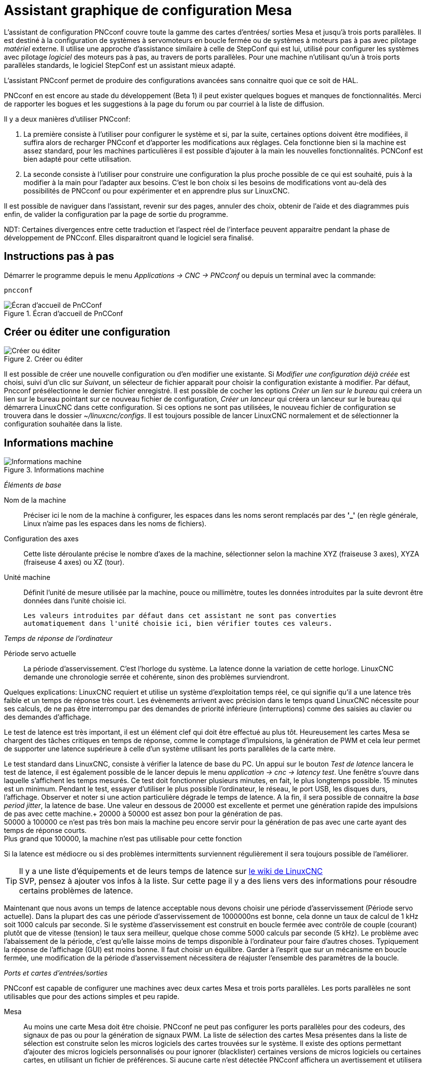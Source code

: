 :lang: fr

[[cha:pncconf-wizard]]
= Assistant graphique de configuration Mesa

L'assistant de configuration PNCconf couvre toute la gamme  des cartes d'entrées/
sorties Mesa et jusqu'à trois ports parallèles. Il est destiné à la
configuration de systèmes à servomoteurs en boucle fermée ou de systèmes à
moteurs pas à pas avec pilotage _matériel_ externe. Il utilise une approche
d'assistance similaire à celle de StepConf qui est lui, utilisé pour configurer
les systèmes avec pilotage _logiciel_ des moteurs pas à pas, au travers de ports
parallèles. Pour une machine n'utilisant qu’un à trois ports parallèles
standards, le logiciel StepConf est un assistant mieux adapté.

L'assistant PNCconf permet de produire des configurations avancées sans
connaitre quoi que ce soit de HAL.

PNCconf en est encore au stade du développement (Beta 1) il peut exister
quelques bogues et manques de fonctionnalités.
Merci de rapporter les bogues et les suggestions à la page du forum ou par
courriel à la liste de diffusion.

Il y a deux manières d'utiliser PNCconf:

. La première consiste à l'utiliser pour configurer le système et si, par
la suite, certaines options doivent être modifiées, il suffira alors de
recharger PNCconf et d'apporter les modifications aux réglages.
Cela fonctionne bien si la machine est assez standard, pour les machines
particulières il est possible d'ajouter à la main les nouvelles fonctionnalités.
PCNConf est bien adapté pour cette utilisation.
 
. La seconde consiste à l'utiliser pour construire une configuration la plus
proche possible de ce qui est souhaité, puis à la modifier à la main pour
l'adapter aux besoins. C'est le bon choix si les besoins de modifications vont
au-delà des possibilités de PNCconf ou pour expérimenter et en apprendre plus
sur LinuxCNC.

Il est possible de naviguer dans l'assistant, revenir sur des pages, annuler des
choix, obtenir de l'aide et des diagrammes puis enfin, de valider la
configuration par la page de sortie du programme.

****
NDT: Certaines divergences entre cette traduction et l'aspect réel de
l'interface peuvent apparaitre pendant la phase de développement de PNCconf.
Elles disparaitront quand le logiciel sera finalisé.
****

== Instructions pas à pas

Démarrer le programme depuis le menu _Applications → CNC → PNCconf_ ou
depuis un terminal avec la commande:

----
pncconf
---- 

.Écran d'accueil de PnCConf
image::images/pncconf-splash_fr.png[alt="Écran d'accueil de PnCConf"]

== Créer ou éditer une configuration

.Créer ou éditer
image::images/pncconf-file_fr.png[alt="Créer ou éditer"]

Il est possible de créer une nouvelle configuration ou d'en modifier une
existante.
Si _Modifier une configuration déjà créée_ est choisi, suivi d'un clic
sur _Suivant_, un sélecteur de fichier apparait pour choisir la configuration
existante à modifier. Par défaut, Pncconf présélectionne le dernier fichier
enregistré. Il est possible de cocher les options _Créer un lien sur le
bureau_ qui créera un lien sur le bureau pointant sur ce nouveau fichier de
configuration, _Créer un lanceur_ qui créera un lanceur sur le bureau qui
démarrera LinuxCNC dans cette configuration.
Si ces options ne sont pas utilisées, le nouveau fichier de configuration se
trouvera dans le dossier _~/linuxcnc/configs_. Il est toujours  possible de
lancer LinuxCNC normalement et de sélectionner la configuration souhaitée dans
la liste.

== Informations machine

.Informations machine
image::images/pncconf-basic_fr.png[alt="Informations machine"]

_Éléments de base_

Nom de la machine::
    Préciser ici le nom de la machine à configurer, les espaces dans les noms
    seront remplacés par des *'_'* (en règle générale,  Linux n'aime pas les
    espaces dans les noms de fichiers).

Configuration des axes::
    Cette liste déroulante précise le nombre d'axes de la machine,
    sélectionner selon la machine XYZ (fraiseuse 3 axes), XYZA (fraiseuse 4
    axes) ou XZ (tour).

Unité machine::
    Définit l'unité de mesure utilisée par la machine, pouce ou millimètre,
    toutes les données introduites par la suite devront être données dans
    l'unité choisie ici.

    Les valeurs introduites par défaut dans cet assistant ne sont pas converties
    automatiquement dans l'unité choisie ici, bien vérifier toutes ces valeurs.

_Temps de réponse de l'ordinateur_

Période servo actuelle::
    La période d'asservissement. C'est l'horloge du système. La latence donne
    la variation de cette horloge. LinuxCNC demande une chronologie serrée et
    cohérente, sinon des problèmes surviendront.

Quelques explications:
LinuxCNC requiert et utilise un système d'exploitation temps réel, ce qui
signifie qu'il a une latence très faible et un temps de réponse très court. Les
évènements arrivent avec précision dans le temps quand LinuxCNC nécessite pour
ses calculs, de ne pas être interrompu par des demandes de priorité inférieure
(interruptions) comme des saisies au clavier ou des demandes d'affichage.

Le test de latence est très important, il est un élément clef qui doit être
effectué au plus tôt. Heureusement les cartes Mesa se chargent des tâches
critiques en temps de réponse, comme le comptage d'impulsions, la génération de
PWM et cela leur permet de supporter une latence supérieure à celle d'un système
utilisant les ports parallèles de la carte mère.

Le test standard dans LinuxCNC, consiste à vérifier la latence de base du PC. Un
appui sur le bouton _Test de latence_ lancera le test de latence, il est
également possible de le lancer depuis le menu _application → cnc → latency
test_. Une fenêtre s'ouvre dans laquelle s'affichent les temps mesurés.
Ce test doit fonctionner plusieurs minutes, en fait, le plus longtemps possible.
15 minutes est un minimum. Pendant le test, essayer d'utiliser le plus possible
l'ordinateur, le réseau, le port USB, les disques durs, l'affichage.
Observer et noter si une action particulière dégrade le temps de latence.
A la fin, il sera possible de connaitre la _base period jitter_, la latence de
base. Une valeur en dessous de 20000 est excellente et permet une génération
rapide des impulsions de pas avec cette machine.+
20000 à 50000 est assez bon pour la génération de pas. +
50000 à 100000 ce n'est pas très bon mais la machine peu encore servir pour la
génération de pas avec une carte ayant des temps de réponse courts. +
Plus grand que 100000, la machine n'est pas utilisable pour cette fonction

Si la latence est médiocre ou si des problèmes intermittents surviennent
régulièrement il sera toujours possible de l'améliorer.

TIP: Il y a une liste d'équipements et de leurs temps de latence sur
http://wiki.linuxcnc.org/cgi-bin/wiki.pl?Latency-Test[le wiki de LinuxCNC] +
SVP, pensez à ajouter vos infos à la liste. Sur cette page il y a des liens vers
des informations pour résoudre certains problèmes de latence.

Maintenant que nous avons un temps de latence acceptable nous devons choisir
une période d'asservissement (Période servo actuelle).
Dans la plupart des cas une période d'asservissement de 1000000ns est bonne,
cela donne un taux de calcul de 1 kHz soit 1000 calculs par seconde.
Si le système d'asservissement est construit en boucle fermée avec contrôle
de couple (courant) plutôt que de vitesse (tension) le taux sera meilleur,
quelque chose comme 5000 calculs par seconde (5 kHz). Le problème avec
l'abaissement de la période, c'est qu'elle laisse moins de temps disponible à
l'ordinateur pour faire d'autres choses. Typiquement la réponse de l'affichage
(GUI) est moins bonne. Il faut choisir un équilibre. Garder à l'esprit que sur
un mécanisme en boucle fermée, une modification de la période d'asservissement
nécessitera de réajuster l'ensemble des paramètres de la boucle.

_Ports et cartes d'entrées/sorties_

PNCconf est capable de configurer une machines avec deux cartes Mesa et
trois ports parallèles. Les ports parallèles ne sont utilisables que pour
des actions simples et peu rapide.

Mesa::
     Au moins une carte Mesa doit être choisie. PNCconf ne peut pas configurer
    les ports parallèles pour des codeurs, des signaux de pas ou pour la
    génération de signaux PWM. La liste de sélection des cartes Mesa présentes
    dans la liste de sélection est construite selon les micros logiciels des
    cartes trouvées sur le système. Il existe des options permettant d'ajouter
    des micros logiciels personnalisés ou pour ignorer (blacklister) certaines
    versions de micros logiciels ou certaines cartes, en utilisant un fichier
    de préférences.
     Si aucune carte n'est détectée PNCconf affichera un avertissement et
    utilisera des valeurs par défaut mais aucun test ne sera possible. Il faut
    noter que, si plusieurs cartes Mesa sont utilisées, il n'existe aucun moyen
    de déterminer laquelle sera la carte N°0 ou N°1 et il sera indispensable de
    le tester. Déplacer les cartes dans les ports PCI, peut changer leur ordre.
    Si la configuration est créée pour deux cartes, elles doivent être
    installées pour que les tests fonctionnent.

Ports parallèles::
     Jusqu'à 3 ports parallèles, appelés parports par Mesa, peuvent être
    utilisés comme de simples entrées sorties. L'adresse du port parallèle doit
    être définie. Il est possible soit d'entrer le N° du port parallèle selon le
    système de numérotation de Linux 0, 1 ou 2 ou, d'entrer l'adresse réelle en
    hexadécimal. Les adresses des ports parallèles intégrés à la carte mère son
    le plus souvent aux adresses 0x0378 et 0x0278, elles peuvent être trouvées
    dans la configuration du BIOS. Le Bios s'ouvre en enfonçant une touche du
    clavier au tout début du cycle de démarrage de l'ordinateur, souvent (Del
    ou F2) se reporter au document de la carte mère. Sur une des pages du BIOS,
    il est possible de choisir l'adresse des ports parallèles et de définir
    leurs modes de fonctionnement comme SPP, EPP, etc, sur certains ordinateurs
    cette information est affichée pendant quelques secondes lors du démarrage
    du PC. Pour les ports parallèles sur carte PCI les adresses sont trouvées
    en cliquant sur le bouton _Outil d'aide à la recherche d'adresse de ports
    parallèles_ qui affichera la liste des périphériques PCI découverts. Dans
    cette liste, se trouvera une référence aux ports parallèles avec une liste
    d'adresses. Une de ces adresses doit fonctionner. Noter que tous les ports
    parallèles PCI ne fonctionnent pas correctement en EPP. Chaque port peut être
    sélectionné comme _Entrée_ pour augmenter le nombre d'entrées sur ce port
    ou _Sortie_ pour un maximum de sorties. Par défaut, les ports parallèles
    sont configurés avec leurs broches 2 à 9 en _Sortie_.

_Liste des interfaces graphiques_

Spécifie les interfaces utilisateur graphiques que LinuxCNC peut utiliser.
Chacune dispose d'options particulières.

_AXIS_

* Supporte les tours.
* C'est l'interface la plus utilisée et la plus développée.
* Elle est conçue pour être utilisée à la souris est avec un clavier.
* Elle est basée sur tkinter et intègre donc PYVCP (contrôle visuel python).
* Elle dispose d'un affichage graphique en 3D.
* Elle est intégrable sur les barres de tâches ou sur le bureau.

_TOUCHY_

* Touchy est une interface conçue pour les écrans tactiles.
* Elle ne nécessite que quelques interrupteurs physiques et une manivelle de
  jog.
* Elle nécessite les boutons _Départ cycle_, _Abandon_, _Marche par pas_.
* Elle nécessite également un bouton sélecteur d'axe sur le jog.
* Elle est basée sur GTK et intègre naturellement GladeVCP (création de
  panneaux de contrôle).
* Elle permet d'intégrer les panneaux de contrôle virtuels (VCP).
* Elle n'a pas de fenêtre de suivi du parcours d'outil.
* L'aspect peut être modifié avec des thèmes personnalisés.

*MINI_

* Est fourni en standard sur les machines Sherline.
* N'utilise pas d'arrêt d'urgence (ESTOP).
* Pas de possibilité d'intégrer un panneau de contrôle.
            
_TkLinuxCNC_

* Contraste élevé grâce à un fond bleu.
* Fenêtre graphique séparée.
* Pas d'intégration de panneau de contrôle possible.

== Contrôles externes

Cette page permet de sélectionner des contrôles externes pour la commande
manuelle de déplacement des axes (jog) ou des curseurs des correcteurs de vitesse.

.Contrôles externes

image::images/pncconf-external_fr.png[alt="Contrôles externes"]

Si une manette de jeu externe est sélectionnée pour le jog, il faudra
toujours la connecter à LinuxCNC avant de démarrer celui-ci. Si la manette est
analogique il faudra probablement ajouter du code personnalisé à HAL.
Les manivelles de jog à vernier et micro impulsion nécessitent d'être
connectées à une carte Mesa sur un compteur de codeur. Pour les correcteurs de
vitesses externe il est possible d'utiliser un mécanisme à générateur
d'impulsions ou à commutation comme un commutateur rotatif.
Les boutons externes peuvent être ceux d'une manette de jeu.

Joystick USB pour le jog::
     Demande des règlages spécifiques personnalisés pour être installé dans le
    système. Il s'agi d'un fichier qui est utilisé par LinuxCNC pour se connecter
    à la liste des périphériques Linux. PNCconf aidera à la construction de ce
    fichier.

* Ajouter règle dispositif: s'utilise pour configurer un nouveau périphérique
  en suivant les instructions. Le périphérique doit être branché et disponible.

* test dispositif: permet de charger un périphérique, d'afficher les noms de
  ses broches et de visualiser ses fonctions avec l’outil halmeter.

* Rechercher règles pour le dispositif: va rechercher les règles dans le
  système, utilisable pour trouver le nom des périphériques déjà construits
  avec PNCconf.

Les manettes de jeu utilisées en jog utilisent HALUI et le composant
hal_input.

Boutons de jog externes::
     Permet le jog de l'axe avec de simples boutons à une vitesse spécifiée.
    Probablement mieux adapté pour le jog en vitesse rapide.

Manivelle de jog externe::
     Permet d'utiliser un générateur d'impulsions manuel pour faire du
    jog sur les axes de la machine.
    Les manivelles à impulsions (MPG) sont souvent présentes sur les machines
    de bonne qualité. Elles délivrent en sortie des impulsions en quadrature qui
    peuvent être comptées avec un compteur de codeur MESA. PNCconf gère une
    manivelle par axe ou une manivelle partagée entre les axes.
    Il permet la sélection des vitesses de jog en utilisant des commutateurs
    rotatifs. L'option  de sélection des incréments de jog utilise le
    composant mux16. Ce composant dispose d'options telles que l'anti-rebond et
    l'utilisation du code Gray pour filtrer l'entrée physique du commutateur.

Correcteurs de vitesses::
     PNCconf permet de modifier les vitesses d'avances ou de broche en utilisant
    une manivelle à micros impulsions ou un commutateur rotatif. Les
    incréments sont configurables.

== Configuration des GUI

Ici il est possible de  configurer l'interface graphique utilisateur (GUI), lui
ajouter des panneaux de commande virtuels (VCP) et définir certaines options
d'LinuxCNC.

.Configuration des GUI
image::images/pncconf-gui_fr.png[alt="Configuration des GUI"]

_Options des interfaces graphiques_

Valeurs communes par défaut::
    Permet de fixer des valeurs générales par défaut, communes à toutes les
    interfaces graphiques.

Options par défaut d'AXIS:: 
     Ici se trouve les options spécifiques à AXIS. Si une des options _Taille_,
    _Position_ ou _Forcer à maximiser_ et choisie, il sera possible de modifier
    les valeurs de vitesse minimale ou maximale, le choix de l'éditeur de fichiers,
    la géométrie de la machine affichée. Ensuite, PNCconf demandera si il peut
    écraser le fichier de préférences (.Axisrc).
    Ce qui écrasera les données qui aurait été ajoutées extérieurement dans ce
    fichier.
 
Touchy:: 
     Ici se trouve les options spécifiques à Touchy. La plupart des options de
    Touchy peuvent être modifiées dans la page des préférences de l'application
    même quand elle est en marche. Touchy utilise GTK pour dessiner son écran,
    et supporte les thèmes GTK. Les thèmes modifient l'apparence et l'ergonomie
    du programme. il est possible de télécharger des thèmes depuis le net ou
    de les modifier soit-même. Il y a déjà une liste des thèmes utilisables sur
    le système. PNCconf permet de modifier facilement le thème par défaut.

_Panneaux de contrôle virtuels_

Les panneaux de contrôle virtuels permettent d'ajouter des contrôles
et des afficheurs personnalisés. AXIS et Touchy peuvent intégrer ces
contrôles dans une zone déterminée de leur écran. Il y a deux sortes de
panneaux de contrôle (VCP), pyVCP qui utilise _Tkinter_ pour dessiner
l'écran ou GLADE VCP qui utilise _GTK_.

Panneau PyVCP::
     PyVCP est un écran construit par un fichier XML. Il ne peut pas être
    construit à la main. Les PyVCP s'intègrent naturellement avec AXIS car ils
    utilisent tous les deux Tkinter. Des _HAL pins_ sont créées pour que
    l'utilisateur puisse les connecter dans son fichier HAL personnalisé.
    Il existe par exemple, un tachymètre pour la vitesse de broche ou un panneau
    de boutons XYZ pour le jog, l'utilisateur peut les utiliser tel quel ou
    les reconstruire à son gout.
    Sélectionner un fichier vide où les contrôles (widgets) personnels seront
    enregistrés ou sélectionner un des modèles d'affichage prêts à l'emploi,
    PCCcong établira alors lui-même les bonnes connexions avec HAL.
    Si AXIS est utilisé, le panneau sera intégré sur le côté droit.
    Si AXIS n'est pas utilisé, le panneau sera distinct de l'écran frontal.
    Il est possible d'utiliser les options de géométrie et de dimensions
    et de déplacer le panneau, par exemple si le système le permet vers un second
    écran. Si le bouton _Ouvrir un panneau simple_ est pressé, les données de
    géométrie et de dimensions seront utilisées et le panneau affiché.

Panneau GladeVCP::
     GladeVCP s'intègre naturellement à l'intérieur de l'écran TOUCHY car ils
    utilisent tous les deux GTK pour leurs interfaces, mais en modifiant le thème
    de GladeVCP il se fond très bien dans AXIS. Il utilise un éditeur graphique
    pour créer ses fichiers XML. Des _HAL pins_ sont créées, que l'utilisateur
    pourra connecter dans son fichier HAL personnalisé.
    GladeVCP permet aussi une interaction de programmation beaucoup plus
    sophistiquée et compliquée, ce qui n'est actuellement pas possible par PNCconf.
    Voir le chapitre sur GladeVCP et <<cha:GladeVCP, la création d'interfaces
    graphiques>>

PNCconf propose des exemples de panneaux à utiliser tel quel ou à reconstruire.
Avec PNCconf, GladeVCP permettra de sélectionner différentes options d'affichage
sur le modèle. Sous _Echantillon d'options_ sélectionner les options souhaitées.
Les boutons de zéro utilisent des commandes HALUI qui pourront être modifiées
ultérieurement dans la section HALUI. Le bouton _Toucher Z automatique_
nécessite le programme _Touch-off_ de classicladder et que l'entrée de sonde
soit sélectionnée. Il faut aussi un palpeur qui peut être réalisé avec une
plaque conductrice reliée à la masse. Pour avoir une idée sur la façon dont
cela fonctionne, voir:
//http://wiki.linuxcnc.org/cgi-bin/wiki.pl?ClassicLadderExamples#Single_button_probe_touchoff[ Simple bouton "Toucher"]

Sous _Options d'affichage_, les options de géométrie et de dimensions
permettent de déplacer le panneau, par exemple vers un second écran, si le
système le permet. Sélectionner un thème GTK pour définir l'aspect du panneaux.
En général, on le souhaite identique à l'aspect de l'écran frontal.
Le panneau créé et ses options seront visibles en appuyant sur le
bouton _Ouvrir un panneau simple_. GladeVCP placé sur l'écran frontal permet de
sélectionner la position du panneau sur celui-ci. Il peut fonctionner de
manière autonome ou avec AXIS, il peut être au centre ou sur le côté droit,
avec Touchy il peut être au centre.

_Défauts et options_

Prise d'origine requise avant tout mouvement::
    Pour pouvoir déplacer la machine sans passer par une recherche du point
    d'origine machine décocher la case. Dans ce cas la plus grande vigilance est
    nécessaire pour ne pas percuter une limite.

Dialogue pour le changement d'outil::
    Permet le choix entre l'utilisation d'un dialogue de changement d'outil et
    l'exportation d'un signal standard pour utiliser un changeur d'outils
    automatique externe et la table d'outils.

Laisser tourner la broche pendant le changement d'outil::
    Laisse tourner la broche pendant le changement d'outil. Utile pour les tours.

Forcer la prise d'origine individuelle en manuel::
    Oblige à effectuer la prise d'origine individuelle de chaque axe en manuel.

Relever la broche avant le changement d'outil::
    Met la broche en position haute avant le changement d'outil.
  
Récupérer position jointure après arrêt::
    Mémorise la position des articulations lors de l'arrêt. Utilisé pour les
    machines a cinématique complexe.

Changeur d'outil à position aléatoire::
    Utilisé pour les changeurs d'outils qui ne reçoivent pas toujours les outils
au mêmes emplacements. Des codes HAL doivent être ajoutés pour le support de ces
changeurs d'outils.

== Configuration Mesa

Les pages de configuration Mesa permettent d'utiliser les différents micros
logiciels. Sur la page de configuration, si une carte Mesa a été sélectionnée,
ici s'effectue le choix du micro logiciel parmi ceux disponibles, puis le choix et
le paramétrage des composants nécessaires à la machine.

.Configuration Mesa
image::images/pncconf-mesa-config_fr.png[alt="Configuration Mesa"]

Adresse du port parallèle MESA::
    Un port parallèle est utilisé seulement avec la carte Mesa 7i43.
    Les ports parallèles sur la carte mère ont généralement les adresses 0x378 et
    0x278 il est possible de trouver l'adresse sur la page du BIOS.
    Le 7i43 nécessite de programmer le port parallèle dans le mode EPP,
    encore une fois cela se configure dans la page du BIOS. Si un port parallèle
    sur carte PCI est utilisé, les adresses peuvent être recherchées en utilisant
    le bouton de recherche sur la page de base de PNCConf.

IMPORTANT: Noter que beaucoup de cartes PCI ne prennent pas en charge le
    protocole EPP correctement.

Fréquence de base PWM, PDM et 3PWM:: footnote:[PDM: acronyme de Modulation de
Densité d'Impulsions, PWM: acronyme de Modulation de Largeur d'Impulsions]
    Règle l'équilibrage entre entrainement et linéarité.
    Si des cartes filles Mesa sont utilisées, les documents de celles-ci
    devraient donner des recommandations. Il est important de les suivre pour
    éviter des dommages et obtenir les meilleures performances.

Par exemple....::
- La carte 7i33 demande un PDM et une fréquence de base de 6 mHz.
- La carte 7i29 demande un PWM et une fréquence de base de 20 Khz.
- La carte 7i30 demande un PWM et une fréquence de base de 20 Khz.
- La carte 7i40 demande un PWM et une fréquence de base de 50 Khz.
- La carte 7i48 demande un PWM et une fréquence de base de 24 Khz.

Délai du chien de garde::
     Définit le délai durant lequel la carte Mesa va attendre avant de
    déconnecter les sorties si la communication est interrompue avec l'ordinateur.
    Les carte Mesa utilisent sur ce contact un niveau actif bas ce qui signifie
    que lorsque la sortie est activée son niveau logique est à 0 et si la sortie
    est inactive son niveau logique est à 1 soit environ 5 volts. S'assurer
    que l'équipement est en sécurité quand le chien de garde est déclenché.

Nombre de codeurs::
Nombre de générateur de PWM::
Nombre de générateur de PAS::
     Il est possible de choisir les composants en dé-sélectionnant ceux qui sont
    inutilisés. Les types de composants disponibles varient selon le micro
    logiciel et les cartes installées.
    Si des composants ne sont pas sélectionnés, des broches GPIO seront gagnées.
    Si des cartes filles sont utilisées, garder à l'esprit que les pins que
    les cartes utilisent ne doivent pas être dé-sélectionnées. Par exemple,
    certain micros logiciels supportent deux cartes 7i33, si une seule est
    installée, il est possible de dé-sélectionner assez de composants non
    nécessaires pour utiliser le connecteur qui était prévus pour la seconde
    7i33. Les composants sont dé-sélectionnés numériquement en commençant par le
    plus grand nombre d'abord, puis en descendant sans en sauter. Si en faisant
    cela, les composants ne sont pas là où il devraient, alors il faut utiliser
    un micro logiciel différent. Le micro logiciel dicte où, quoi et les nombre
    maximum de composants. Un micro logiciel personnalisé est possible en le
    demandant gentiment aux développeurs LinuxCNC et Mesa.
    Les micros logiciels dans PNCconf nécessitent des procédures spéciales et ce
    n'est pas toujours possible. Bien que nous essayons de rendre PNCconf aussi
    souple que possible.
    Après avoir choisi toutes les options, appuyer sur le bouton
    _Accepter le changement de composants_ et PNCconf mettra à jour les pages
    de configuration des E / S. Seuls les onglets nécessaires seront affichés
    pour les connexions disponibles, selon les documents de Mesa.

== Réglages des E/S Mesa

Les onglets sont utilisés pour configurer les broches d'entrée et de sortie
des cartes Mesa. PNCconf permet de créer des noms de signaux personnalisés
à utiliser dans les fichiers de HAL personnalisés.

.Réglages des E/S Mesa C2
image::images/pncconf-mesa-io2_fr.png[alt="Réglages des E/S Mesa C2"]

Sur cet onglet, avec ce micro logiciel, les composants sont liés à l'installation
d'une carte fille 7i33, généralement utilisée avec des servomoteurs en boucle fermée.
Noter que les numéros de composant des codeurs, des compteurs et des pilotes PWM
ne sont pas dans l'ordre numérique. Cela fait suite aux exigences de
l'architecture des cartes filles.

.Réglages des E/S Mesa C3
image::images/pncconf-mesa-io3_fr.png[alt="Réglages des E/S Mesa C3"]

Sur cet onglet, il n'y a que des broches GPIO. Noter les numéros à trois
chiffres, ils correspondent au numéros des _HAL pins_. Les broches GPIO
peuvent être sélectionnées comme des entrées ou des sorties et elles peuvent
être inversées.

.Réglages des E/S Mesa C4
image::images/pncconf-mesa-io4_fr.png[alt="Réglages des E/S Mesa C4"]

Sur cet onglet, il y a un mélange entre des broches GPIO et des générateurs de pas.
Les sorties générateur de pas et de direction peuvent être inversées.
Noter que l'inversion d'un signal Step Gen modifie les délais de pas,
il doivent correspondre à ce que le contrôleur attend.

_Configuration des ports parallèles_

image::images/pncconf-parport_fr.png[alt="Configuration des ports parallèles"]

Les ports parallèles peuvent être utilisés pour de simples E/S similaires aux
broches GPIO Mesa.

== Configuration des axes


.Configuration des axes
image::images/pncconf-axis-drive_fr.png[alt="Configuration des axes"]

Cette page permet de configurer et tester un moteur combiné ou non à un codeur.
Si un servomoteur est utilisé, un test en boucle ouverte est disponible.
si un moteur pas à pas est utilisé, un test de réglage est disponible.

Test en boucle ouverte::
     Le test en boucle ouverte est important car il confirme la bonne direction du
    moteur et du codeur. Le moteur doit se déplacer dans le sens positif sur l'axe
    lorsque le bouton est pressé dans le sens positifs et aussi le codeur doit compter
    dans le même sens. Le mouvement de l'axe doit suivre les normes conventionnelles
    des machine-outil, sinon l'affichage graphique de l'axe n'aura pas de sens.
    Espérons que la page d'aide et le diagramme vous aideront à comprendre cela.
    Noter que les directions des axes sont celles du mouvement de l'outil et non
    celle du mouvement de la table. Il n'y a pas de rampe d'accélération lors du test
    en boucle ouverte, il convient donc de commencer avec une valeur faible du DAC.
    Déplacer l'axe sur une distance connue, confirmera la bonne mise à l'échelle du
    codeur. Le codeur doit compter dans le même sens, même sans la puissance sur le
    moteur, mais cela dépend de la manière dont le codeur est alimenté.

[red]#AVERTISSEMENT:# Si le moteur et le codeur ne comptent pas dans le même sens,
le servomoteur sera incontrôlable et s'emballera lors de l'utilisation en boucle
fermée sous régulation PID.footnote:[ PID: acronyme de Proportionnelle, Intégrale,
Dérivée. Ce sont les 3 composantes de la régulation en boucle fermée de type PID.]

Pour le moment les paramètres PID ne peuvent pas être testés dans PNCconf,
ces réglages sont vraiment, pour quand vous rééditerez une configuration pour y
mettre vos paramètres PID testés...

Echelle du DAC:: footnote:[ DAC, acronyme pour Convertisseur Analogique Digital]
     Deux valeurs de mise à l'échelle, _Max Output_ et _Offset_ sont utilisées
    pour linéariser le DAC.

Théorie::
     Ces deux valeurs sont les facteurs d'échelle et d'offset de la sortie vers
    l’amplificateur moteur, de l'axe. La deuxième valeur, l'offset, est soustraite
    de la sortie calculée (en Volts) et divisée par la première valeur (le facteur
d'échelle),
    avant d'être écrite dans le DAC. La valeur d'échelle (Scale) s'exprime en
    Volts/Volts de sortie du DAC. Le décalage (offset) s'exprime en Volts.
    Elles peuvent être utilisées pour linéariser le DAC. Plus précisément, lors
    de l'écriture des sorties, LinuxCNC convertit d'abord la valeur effective de la
    sortie concernée, qui est en quasi-unités SI, en valeurs brute d'actionneur.
    Par exemple, des Volts pour un amplificateur DAC. La valeur de l'échelle peut
    être obtenue en analysant l'unité c'est-à-dire en déterminant le rapport
    [sortie unités SI]/[unités actionneur].
    Par exemple, sur une machine avec un amplificateur en mode vitesse, qui fourni
    1 Volt pour une vitesse résultante de 250 mm/s. Noter que les unités de
    l'offset sont en unités machine, ici des mm/s et qu'elles sont pré-soustraites
    des lectures capteur. La valeur de cet offset est obtenue en trouvant la
    valeur de sortie qui donne 0,0 sur la sortie de l'actionneur. Si le DAC est
    linéarisé, cet offset est normalement de 0,0.
    L'échelle et l'offset peuvent être utilisés pour linéariser le DAC, il en
    résultera des valeurs qui reflèteront les effets combinés du gain de
    l'amplificateur, de la non-linéarité du DAC, des unités du DAC, etc.
    Pour le faire, suivre cette procédure:

.Construire une table de calibration pour la sortie.
Piloter le DAC avec la tension souhaitée et mesurer le résultat:

.Mesure des tensions de sortie
[width="50%"]
|========================================
|*Sortie brute* | *Mesure*
|-10            | *-9.93*
| -9            | *-8.83*
|  0            | *-0.96*
|  1            | *-0.03*
|  9            | *9.87*
| 10            | *10.07*
|========================================

* Par la méthode des moindres carrés, déterminer les coefficients *+a+*, *+b+* tels que
   *+Mesure=a*Sortiebrute+b+*
* Noter que nous voulons une sortie effective telle que la valeur mesurée soit
    identique à la consigne. Cela signifie
** *+cmd=a*Sortiebrute+b+*
** *+Sortiebrute=(cmd-b)/a+*
* Par conséquent, les coefficients *+a+* et *+b+* de l'ajustement linéaire peuvent être
    utilisés directement comme échelle et offset pour le contrôleur.

Valeur maximale de sortie::
     La valeur maximale pour la sortie de compensation PID qui est écrite sur
    l'ampli moteur, exprimée en volts. La valeur de sortie calculée est alignée
    sur cette limite. La limite est appliquée avant la mise à l'échelle des unités
    de sortie effective. La valeur est appliquée de manière symétrique aux deux
    limites, positive et négative.

Test de réglage::
     Le test de réglage ne fonctionne, malheureusement, qu'avec les systèmes à
base moteur pas à pas. Encore une fois vérifier que les directions de déplacements
sur l'axe sont correctes. Puis tester le système en déplaçant l'axe d’avant en arrière,
si l'accélération ou la vitesse maximum sont trop élevées, des pas seront perdus.
Attention: Au cours de ce déplacement manuel garder à l'esprit que la distance
d’arrêt est inversement proportionnelle à l’accélération et qu'avec une accélération
faible il faut du temps et de la distance pour arrêter l’axe. Les fins de course
ne sont pas fonctionnels pendant ce test. Un temps de pause peut être défini
entre chaque mouvement d'essai. Cela permet de vérifier la position de l’axe et
de voir si des pas sont perdus.

Timing des moteur pas à pas::
     La séquence de signaux des sorties pas a pas, doit être adaptée aux exigences
du pilote des moteurs. Pncconf propose par défaut, certaines de ces séquences et il
est possible de les personnaliser.
Voir http://wiki.linuxcnc.org/cgi-bin/wiki.pl?Stepper_Drive_Timing pour y
trouver des séquences pour le matériel le plus commun (n'hésitez pas à ajouter
celles que vous avez expérimenté). En cas de doute utiliser une valeur élevée
comme 5000, cela ne fera que limiter la vitesse maximale.

Contrôle de moteur Brushless::
     Ces options sont utilisées pour permettre le contrôle bas niveau des
moteurs _brushless_ avec un micro logiciel spécial et des cartes filles.
Elles permettent également la conversion des capteurs à effet Hall d'un fabricant
à l'autre. Ce n'est que partiellement pris en charge et aura besoin d’une
intervention pour terminer les connexions de HAL. Contacter la mail-liste ou un
forum pour avoir de l'aide.

.Calcul de l'échelle d'axe
image::images/pncconf-scale-calc_fr.png[alt="Calcul de l'échelle d'axe"]

Les paramètres d'échelle peuvent être saisis directement ou, on peut utiliser le
bouton _calculer échelle_ pour être assisté. Utiliser alors les cases à cocher
pour sélectionner les calculs appropriés. Noter que _Dents des poulies_ exige
le nombre de dents et non le rapport de réduction. _Rapport de réduction_,
le rapport de réduction est exactement le contraire, il exige le rapport
entre poulie menante et poulie menée (Entrée/Sortie). Si l'échelle à déjà été
calculée manuellement, il est possible de la saisir directement sans passer par
l'assistant.

.Configuration des axes
image::images/pncconf-axis-config_fr.png[alt="Configuration des axes"]

Se référer également à l'onglet diagramme pour deux exemples de disposition des
contacts de fin de course d'origine machine et de limites. Ce sont deux exemples
parmi les nombreuses façons différentes de placer ces contacts.

IMPORTANT: Il est très important de commencer avec l'axe se déplaçant dans la
bonne direction sinon l’acquisition du point d'origine est impossible !

Se souvenir que les directions positives et négatives se référent toujours à
l'outil et jamais à la table.

Sur une fraiseuse classique::
- Lorsque la table se déplace vers l'opérateur, c'est la direction positive de l'axe Y.
- Lorsque la table se déplace à gauche, c'est la direction positive de l'axe X.
- Lorsque la table se déplace vers le bas, c'est la direction positive de l'axe Z.
- Lorsque la tête se déplace vers le haut, c'est aussi la direction positive de l'axe Z.

Sur un tour classique::
- Lorsque l'outil se déplace à droite, en s'éloignant du mandrin,  c'est le sens
  positif de l'axe Z.
- Lorsque l'outil se déplace vers l'opérateur, c’est le sens positif de l'axe X.
- Certains tours ont un axe X opposé, dans ce cas l'outil est à l'arrière, cela
  fonctionne bien, mais l'affichage graphique d'AXIS ne peut pas refléter cette
  configuration.

Lorsque des contacts d'origine machine et des contacts de fin de course sont utilisés,
LinuxCNC attend des signaux de HAL au niveaux haut lorsque le contact est actionné.
Si le signal d'un fin de course est inversé, LinuxCNC détectera en permanence que
la machine est en bout de course. Si la logique de recherche du contact d'origine
machine est mauvaise (fichier ini), LinuxCNC lancera la séquence de recherche d'origine
machine de l'axe dans la mauvaise direction.

Décider de l'emplacement des fins de courses::
     Les fins de course de limite d'axe sont au delà des limites logicielles, ils
    protègent la machine en cas de problème électrique, par exemple, l'emballement
    d'un servomoteur.
    Les fins de course doivent être placés de manière à ce que l'axe ne puisse pas
    percuter une butée mécanique. Attention: si la distance d'activation du contact
    de fin de course est trop faible, avec l'inertie du mobile il pourra le dépasser.
    Les fins de course des limites d'axes, doivent être actifs à l'état bas et
    ils doivent aussi couper la puissance sur l'axe concerné. Le contact doit
    s'ouvrir à l'activation du fin de course. Utiliser un autre câblage est
    possible mais il est moins sécurisé.
    Il peut être nécessaire d'inverser le signal de HAL dans LinuxCNC pour avoir un
    état actif haut, TRUE signifie que le contact a été activé. Lorsqu'au
    démarrage de LinuxCNC un avertissement de limite et affiché même si l'axe n'est
    pas sur un des fins de course, le signal est probablement inversé. Utiliser
    HALMETER pour vérifier l'état du signal de HAL correspondant, par exemple,
    axis.0.pos-lim-sw-in, fin de course positif de l'axe X.

Décider de l'emplacement des contacts d'origine machine::
    Si des fins de course de limite d'axe sont utilisés, il est possible de les
    utiliser également comme contacts d'origine machine.
    Un contact d'origine machine séparé est utile si les axes sont longs et que
    le déplacement vers un fin de course dure trop longtemps pour un usage normale
    ou que le déplacement vers une extrémité présente des problèmes d'interférences
    avec le porte-pièce ou la pièce.
    Par exemple sur un tour, le déplacement en bout de banc n'est pas efficace
    pour un point d'origine machine et un contact placé vers le centre est
    certainement meilleur.
    Si codeur avec un index est utilisé, le contact agit comme point de référence
    et l'index suivant sera le point d'origine machine effectif.
  
Décider de la position de l'origine machine::
     L'origine machine dans LinuxCNC sert de référence à tous les systèmes de coordonnées
    utilisateur. Il n'y a pas d'emplacement particulier pour ce point. Seuls
    quelques G-codes accèdent au système de coordonnées machine (G53, G30 et G28).
    Si l'option de changement d'outil sur G30 est utilisée, placer l'origine machine
    à cet endroit peut être commode. Par convention, il est plus simple d'avoir
    l'origine machine sur le contact d'origine.

Décider de la position finale de l'origine::
     Ça consiste simplement à placer le chariot ou la broche à la position
    la plus commode après que LinuxCNC soit initialisé et que les points d'origines
    machine de chacun des axes lui soit connus.

Définition des côtés positifs/négatifs et des longueurs de courses maximales::
    Placer l'axe à l'origine. Faire un repère sur le mobile et un autre sur la
    partie fixe. Déplacer la machine jusqu'au contact de limite d'axe. Mesurer
    la distance entre les deux repères pour obtenir la longueur de déplacement
    maximale dans ce sens. Déplacer dans l'autre sens, sur le contact de limite
    de l'autre côté. Mesurer de nouveau les repères pour obtenir la longueur de
    déplacement maximale dans l'autre sens. Si l'origine machine est située sur
    une des limites d'axe, alors cette distance de déplacement sera évidemment
    de zéro.

Point d'origine machine::
    Ce point est le point de référence de la machine. (Ne pas confondre avec le
    point zéro de l'outil ou de la pièce). LinuxCNC référence tout à partir de ce point.
    Il doit être à l'intérieur des limites logicielles sinon la machine ne pourrait
    jamais l'atteindre. LinuxCNC utilise la position du contact d'origine machine
    pour calculer la position d'origine. Si la machine ne dispose pas de contact
    il faudra la positionner manuellement sur les points d'origine, cocher les axes
    l'un après l'autre et pour chacun, presser le bouton _POM des axes_.
    Dans Axis, le symbole indiquant que l'origine machine de l'axe est connue
    s'affichera alors à droite de la visu de l'axe concerné.

Course de la table::
     C'est la distance maximale que l'axe peut parcourir dans chaque direction.
    Ceci peut ou ne peut pas être mesuré directement de l'origine aux contacts
    de fin de course. Le cumul des courses positives et négatives sera égal à la
    longueur de course totale.

Course positive::
     C'est la distance depuis l'origine de l'axe, jusqu'au fin de course de limite
    du côté positif. Si l'origine de l'axe est placée sur le fin de course de
    limite positive, cette valeur est égale à zéro. Les valeurs possibles sont
    positives ou égales à zéro.

Course négative::
     C'est la distance depuis l'origine de l'axe, jusqu'au fin de course de limite
    du coté négatif. Ou la course totale moins la course positive. Si l'origine de l'axe
    est placée sur le fin de course de limite négative, cette valeur est de zéro.
    Les valeurs possibles sont négatives égales à zéro.
    Si la valeur entrée dans PNCconf n'est pas négative, elle sera déduite des
    autres valeurs.

Position de l'origine::
     C'est la position ou se termine la séquence de prise d'origine machine.
    Elle est référencée par rapport à l'origine et peut être positive, si cette
    position finale est du coté positif ou négative, si cette position finale est
    du coté négatif.

Position du contact d'origine machine::
     C'est la distance depuis le contact d'origine jusqu'à la position de l'origine.
    Il peut être négatif ou positif selon de quel côté de l'origine il est placé.
    Depuis ce point, si l'axe doit être déplacé dans la direction positive pour
    arriver à l'origine, alors la valeur sera négative, sinon elle sera positive.
    Si il est mis à zéro, l'origine sera à l'emplacement du contact (plus la distance
    éventuelle pour attendre l'index suivant, si une règle de mesure, ou un codeur
    de position avec index sont utilisés).

Vitesse de recherche du contact d'origine machine::
    Vitesse utilisée pendant le déplacement vers le contact d'origine machine en
    unités par minute.

Direction de recherche du contact d'origine machine::
    Direction de la recherche de l'origine machine. Négatif ou Positif selon le
    coté de l'axe où se trouve le contact d'origine machine. 

Vitesse d'acquisition du contact d'origine machine::
    Vitesse lente de détection du contact d'origine machine, en unités par minute.

Vitesse vers la position de l'origine::
     Vitesse utilisée pour déplacer le mobile de la position d'acquisition du contact
    d'origine machine, vers la position finale de l'origine, en unités par minute.
    Si réglée à 0 c'est la vitesse de déplacement rapide qui sera utilisée.

Direction d'acquisition du contact d'origine machine::
     Direction d'acquisition de l'origine machine, peut être dans la même direction
    que la recherche, ou à l'opposé.

Origine machine sur l'index du codeur::
     LinuxCNC attendra l'impulsion d'index du codeur après l’acquisition du contact
    d'origine machine.

Utiliser un fichier de compensation de jeu::
    Permet de spécifier le nom et le type d'un fichier de compensation de jeu.
    Permet une compensation sophistiquée. Voir le manuel.

Utiliser la compensation de jeu::
     Permet de régler la compensation du jeu de la vis, ne peut pas être utilisé
    en même temps qu'un fichier de compensation. Voir le manuel.

.Dessin d'aide à l'identification des axes et fins de course
image::images/pncconf-diagram-lathe_fr.png[alt="Dessin d'aide à l'identification des axes et fins de course"]

Ce dessin devrait aider à comprendre un exemple de positionnement des contacts
de fin de course et les directions standards sur un tour.
Sur ce tour, l'axe Z a deux contacts de fin de course, le contact positif est
utilisé également comme contact de prise d'origine machine. La position du zéro
machine (origine machine de l'axe) est placée à la limite négative.
Le bord gauche du chariot est la came qui active le fin de course de la limite
négative et le côté droit, la came qui active le fin de course de la limite positive.
Nous voyons que la position finale de l'origine se trouve à 4 pouces de distance
de l'origine de l'axe, du côté positif.
Si le chariot était déplacé jusqu'à la limite positive, nous mesurerions 10 pouces
entre la limite négative et la came du côté négatif du chariot (fin de course
bord gauche du chariot).

Configuration de la broche

Si un signal de contrôle de la broche est présent, cette page permet de le configurer.

TIP: Beaucoup d'options de cette page ne sont visibles que si les sélections
appropriées ont été choisies dans les pages précédentes. Si des signaux de broche
ont été sélectionnés, alors cette page est disponible pour les configurer.

.Configuration de la broche
image::images/pncconf-spindle-config_fr.png[alt="Configuration de la broche"]

Cette page est semblable à la page de configuration des moteurs d'axe mais il y a
quelques différences: À moins que l'on ait choisi un moteur pas à pas pour la
conduite de la broche il n'y a pas d'accélération ni de limitation de vitesse.
Il n'y a pas de support pour les changements de vitesse ni pour les gammes de vitesses.
Si une option VCP d'affichage de vitesse broche est choisie, alors la
_Vitesse broche atteinte_, _l'échelle_, _la vitesse_ et _les réglages des
filtres_ seront visibles. L’information sur la vitesse de broche permet à LinuxCNC
d'attendre que celle-ci ait atteint la vitesse de consigne, avant de déplacer les axes.
C'est particulièrement pratique sur les tours, lors de l'utilisation d'une vitesse
de coupe constante avec de grands changements de diamètre. Il exige un retour
d'information par codeur ou par un signal de vitesse broche numérique, typiquement
connecté à un variateur de vitesse (VFD).

En utilisant le retour d'information d'un codeur, il est possible de choisir une
plage de _vitesse broche atteinte_ comme tolérance de vitesse, au delà de laquelle,
la vitesse broche sera admise comme étant la vitesse de consigne.

En utilisant le retour d'information d'un codeur, l'affichage de vitesse VCP peut
être irrégulier, des filtres peuvent dans ce cas, être utilisés pour corriger
l'affichage. L'échelle du codeur doit être réglée à la valeur
_comptage codeur/rapport de réduction utilisé_.
Si une seule entrée est utilisée pour le codeur de broche, la ligne suivante doit
être ajoutée:

----
setp hm2_7i43.0.encoder.00.counter-mode 1
----

(Changer le nom de la carte et le numéro de codeur selon besoins) dans le
fichier HAL personnalisé. Lire la section codeurs dans Hostmot2 pour plus
d'information sur les modes de comptage.

== Options avancées

Cette page permet de régler les commandes HALUI, de charger classicladder. Elle
propose des exemples de programmes en Ladder.
Si l'option GladeVCP a été choisie, comme pour la mise à zéro de l'axe sur
l'origine pièce.  Les commandes nécessaires s'afficheront.
Voir le manuel de HALUI pour utiliser des commandes personnalisées halcmds.
Parmi les exemples de programmes ladder: Le programme Estop permet de gérer un
contact externe d'arrêt d'urgence ou permet à l'interface graphique de déclencher
l'arrêt d'urgence. La commande périodique de la pompe du graissage centralisé est
disponible. +
Le contact de mise au zéro pièce de l'axe Z (longueur d'outil) s'utilise avec
une plaque de référence, le contact (touch-off) de GladeVCP et les commandes
spéciales HALUI sont là pour permettre rapidement, une recherche de l'origine pièce.

Le programme série _modbus_ est un squelette de programme, vierge, préréglé pour
l'utilisation de classicladder avec le protocole série modbus. Voir la section
classicladder dans le manuel.


.Options avancées
image::images/pncconf-advanced_fr.png[alt="Options avancées"]

== Composants de HAL

Cette page permet d'ajouter des composants de HAL supplémentaires qui seront utilisés
dans les fichiers HAL personnalisés. De cette manière il n'est pas nécessaire
d'éditer le fichier HAL principal en permettant malgré tout à l'utilisateur de
définir ses propres composants.

.Composants de HAL
image::images/pncconf-hal_fr.png[alt="Composants de HAL"]

La première sélection est prévue pour les composants que pncconf utilise en interne.
Il est possible de configurer pncconf pour qu'il charge les instances additionnelles
pour votre fichier HAL personnalisé.
Sélectionner le nombres d'instances dont a besoin le fichier de personnalisation
et pncconf ajoutera ce qui est nécessaire.
Si 2 composants sont nécessaires et que pncconf à besoin d'un composant interne,
il chargera 3 composants et utilisera le dernier.

Composants de commande personnalisés::
     Cette sélection permettra de charger des composants de HAL que pncconf
    n'utilise pas.
    Ajoute les commandes loadrt ou loadusr dans l'entête _loading command_.
    Ajoute la commande addf dans l'entête _Thread command_.
    Les composants seront ajoutés au thread entre la lecture des entrées et
    l'écriture des sorties, dans l'ordre ou ils sont écrits dans thread command.

== Utilisation avancée de PNCConf

PNCconf fait de son mieux pour permettre un personnalisation souple à l'utilisateur,
PNCconf supporte les noms de signaux particuliers, le chargement de composants
personnalisés comme la personnalisation des fichiers de HAL et des microprogrammes.
Il y a aussi les noms de signaux que PNCconf fournit, indépendamment des options
choisies, pour les fichiers HAL personnalisés.

Avec une conception réfléchie, la plupart des personnalisations devraient fonctionner,
même si des options doivent être modifiées par la suite dans PNCCONF.
Finalement, si les personnalisations vont au-delà du périmètre de travail de PNCCONF,
il sera possible d'utiliser PNCCONF pour construire une configuration de base,
ou d'utiliser une des configurations fournies en standards par LinuxCNC et de l'éditer
pour obtenir ce que est souhaité.

Nom de signaux personnalisés::

Si un composant doit être connecté à quelque chose dans un fichier HAL personnalisé,
écrire un nom de signal unique dans la boîte de dialogue. Certains composants
ajouteront des suffixes au nom du signal personnalisé.

    Les codeurs ajoutent  < Nom personnalisé >:
    -position
    -count
    -velocity
    -index-enable
    -reset

    Les contrôles de moteurs pas à pas ajoutent:
    -enable
    -counts
    -position-cmd
    -position-fb
    -velocity-fb
    
    Les PWM ajoutent:
    -enable
    -value

    Les broches GPIO auront juste le nom du signal d'entrée qui leur est connecté.

De cette façon on peut établir des connexions à ces signaux dans les fichiers 
personnalisés de HAL et avoir toujours la possibilité de les déplacer plus tard.

Charger un microprogramme personnalisé::

PNCconf cherche le microprogramme sur le système et cherche ensuite le fichier XML
qu'il peut convertir et qu'il comprend. Ces fichiers XML sont seulement fournis
pour les microprogrammes officiellement délivrés par l'équipe LinuxCNC. Pour utiliser
un microprogramme personnalisé, il faut le convertir en tableau que PNCconf comprend
et ajouter son chemin dans le fichier de préférences de PNCCONF. Par défaut
le chemin recherché est sur le bureau, dans un dossier nommé _custom_firmware_
contenant un fichier nommé firmware.py.

Le fichier caché des préférence est dans le dossier home de l'utilisateur et se
nomme .pncconf-preferences, pour l'éditer il faut sélectionner _Afficher les
fichiers cachés_. On peut voir le contenu de ce fichier au premier démarrage de
PNCCONF. Presser le bouton d'aide et regarder la page de sortie.
Demander sur la liste de diffusion LinuxCNC ou sur le forum pour des renseignements
pour convertir un microprogramme personnalisé.
Tous les microprogrammes ne peuvent pas être utilisés avec PNCCONF.

Fichiers HAL Personnalisés::
    Il y a quatre fichiers personnalisés utilisables pour ajouter des commandes a HAL:
- custom.hal est prévu pour les commandes HAL utilisées avant le chargement de
  l'interface graphique. Il est exécuté après le fichier HAL de configuration
  nommé : non-de-la-configuration.hal
- custom_postgui.hal est prévu pour les commandes qui doivent être exécutées après
  le chargement de l'interface graphique Axis ou PYVCP autonomes.
// PYVCP a trouver
- custom_gvcp.hal est prévu pour les commandes qui doivent être exécutées après
  le chargement de GLADE VCP.
- shutdown.hal est prévu pour des commandes exécutées quand LinuxCNC se ferme de façon
  contrôlée.

// vim: set syntax=asciidoc:

